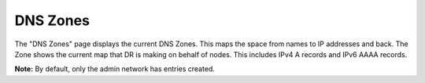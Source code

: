 

DNS Zones
=========

The "DNS Zones" page displays the current DNS Zones.  
This maps the space from names to IP addresses and back. 
The Zone shows the current map that DR is making on behalf of nodes.
This includes IPv4 A records and IPv6 AAAA records.  

**Note:** By default, only the admin network has entries created. 